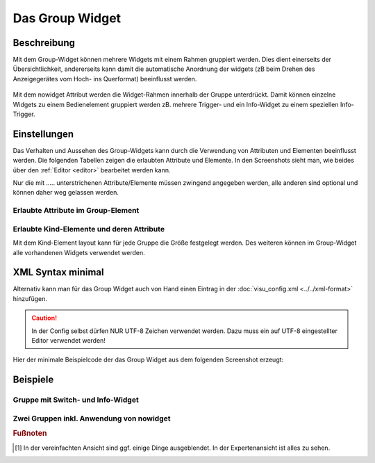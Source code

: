 .. _group:

Das Group Widget
================

.. api-doc:: Group

Beschreibung
------------

Mit dem Group-Widget können mehrere Widgets mit einem Rahmen gruppiert werden. Dies dient einerseits der Übersichtlichkeit, 
andererseits kann damit die automatische Anordnung der widgets (zB beim Drehen des Anzeigegerätes vom Hoch- 
ins Querformat) beeinflusst werden. 

.. figure:: _static/group_simple.png

Mit dem nowidget Attribut werden die Widget-Rahmen innerhalb der Gruppe unterdrückt. Damit können einzelne Widgets zu einem 
Bedienelement gruppiert werden zB. mehrere Trigger- und ein Info-Widget zu einem speziellen Info-Trigger.

.. figure:: _static/group_format.png


Einstellungen
-------------

Das Verhalten und Aussehen des Group-Widgets kann durch die Verwendung von Attributen und Elementen beeinflusst werden.
Die folgenden Tabellen zeigen die erlaubten Attribute und Elemente. In den Screenshots sieht man, wie
beides über den :ref:`Editor <editor>` bearbeitet werden kann.

Nur die mit ..... unterstrichenen Attribute/Elemente müssen zwingend angegeben werden, alle anderen sind optional und können
daher weg gelassen werden.


Erlaubte Attribute im Group-Element
^^^^^^^^^^^^^^^^^^^^^^^^^^^^^^^^^^^

.. parameter-information:: group


Erlaubte Kind-Elemente und deren Attribute
^^^^^^^^^^^^^^^^^^^^^^^^^^^^^^^^^^^^^^^^^^
 
Mit dem Kind-Element layout kann für jede Gruppe die Größe festgelegt werden.
Des weiteren können im Group-Widget alle vorhandenen Widgets verwendet werden. 


XML Syntax minimal
------------------

Alternativ kann man für das Group Widget auch von Hand einen Eintrag in
der :doc:`visu_config.xml <../../xml-format>` hinzufügen.

.. CAUTION::
    In der Config selbst dürfen NUR UTF-8 Zeichen verwendet
    werden. Dazu muss ein auf UTF-8 eingestellter Editor verwendet werden!

Hier der minimale Beispielcode der das Group Widget aus dem folgenden Screenshot erzeugt:

.. widget-example::

    <settings>
        <screenshot name="group_simple">
            <caption>Beispiel Group Widget</caption>
        </screenshot>
    </settings>
    <group name="Gruppenname">    
        <text align="left">
            <layout colspan="3"/>
            <label>Widget 1</label>
        </text>
        <text align="left">
            <layout colspan="3"/>
            <label>Widget 2</label>
        </text>
    </group>  


Beispiele
---------

Gruppe mit Switch- und Info-Widget
^^^^^^^^^^^^^^^^^^^^^^^^^^^^^^^^^^

.. widget-example::

    <settings>
        <screenshot name="group_info">
            <caption>Beispiel Group- mit Info-Widget</caption>
            <data address="3/1/1">1</data>
            <data address="5/1/90">23.4</data>
        </screenshot>
    </settings>
    <meta>
        <mappings>
            <mapping name="OnOff">
                <entry value="0">O</entry>
                <entry value="1">I</entry>
            </mapping>
        </mappings>
        <stylings>
            <styling name="RedGreen">
                <entry value="0">red</entry>
                <entry value="1">green</entry>
            </styling>
        </stylings>
    </meta>
    <group name="Esszimmer">
        <layout colspan="6"/>
        <switch mapping="OnOff" styling="RedGreen">
            <layout colspan="3"/>
            <label><icon name="light_ceiling_light"/>Licht</label>
            <address transform="DPT:1.001" mode="readwrite">3/1/1</address>
        </switch>
        <info format="%.1f °C">
            <layout colspan="3"/>
            <label><icon name="temp_temperature"/>Temp.</label>
            <address transform="DPT:9.001" mode="read">5/1/90</address>
        </info>
    </group>

Zwei Gruppen inkl. Anwendung von nowidget
^^^^^^^^^^^^^^^^^^^^^^^^^^^^^^^^^^^^^^^^^

.. widget-example::

    <settings>
        <screenshot name="group_nowidget">
            <caption>Beispiel Group Widget mit nowidget="true"</caption>
            <data address="4/1/43">30</data>
        </screenshot>
    </settings>
    <meta>
        <mappings>
            <mapping name="AnAusSymbol">
                <entry value="0">○</entry>
                <entry value="1">●</entry>
            </mapping>
            <mapping name="AufAbSymbol">
                <entry value="0">▲</entry>
                <entry value="1">▼</entry>
            </mapping>
        </mappings>
    </meta>
    <group name="Jalousiesteuerung">
        <group nowidget="true">
            <layout colspan="12"/>
            <text align="left">
                <layout colspan="2"/>
                <label>Küche</label>
            </text>
            <trigger value="1" mapping="AufAbSymbol">
                <layout colspan="2"/>
                <address transform="DPT:1.008" mode="write">3/0/0</address>
            </trigger>
            <trigger value="1" mapping="AnAusSymbol">
                <layout colspan="2"/>
                <address transform="DPT:1.001" mode="write">3/0/1</address>
            </trigger>
            <trigger value="0" mapping="AufAbSymbol">
                <layout colspan="2"/>
                <address transform="DPT:1.008" mode="write">3/0/0</address>
            </trigger>
            <info format="%.1f %%">
                <layout colspan="4"/>
                <label><icon name="fts_shutter_30"/>Höhe</label>
                <address transform="DPT:5.001" mode="read">4/1/43</address>
            </info>
        </group>
    </group>


.. rubric:: Fußnoten

.. [#f1] In der vereinfachten Ansicht sind ggf. einige Dinge ausgeblendet. In der Expertenansicht ist alles zu sehen.